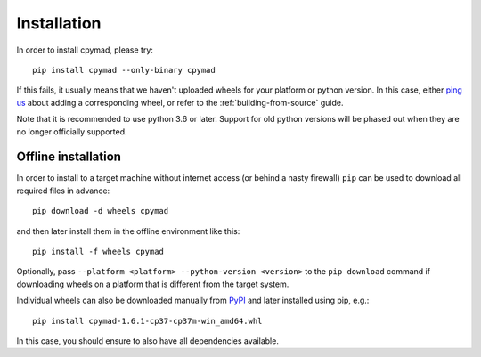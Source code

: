 .. highlight:: bash

.. _installation:

Installation
************

In order to install cpymad, please try::

    pip install cpymad --only-binary cpymad

If this fails, it usually means that we haven't uploaded wheels for your
platform or python version. In this case, either `ping us`_ about adding a
corresponding wheel, or refer to the :ref:`building-from-source` guide.

Note that it is recommended to use python 3.6 or later. Support for old python
versions will be phased out when they are no longer officially supported.

.. _ping us: https://github.com/hibtc/cpymad/issues


Offline installation
====================

In order to install to a target machine without internet access (or behind a
nasty firewall) ``pip`` can be used to download all required files in advance::

    pip download -d wheels cpymad

and then later install them in the offline environment like this::

    pip install -f wheels cpymad

Optionally, pass ``--platform <platform> --python-version <version>`` to the
``pip download`` command if downloading wheels on a platform that is different
from the target system.

Individual wheels can also be downloaded manually from PyPI_ and later
installed using pip, e.g.::

    pip install cpymad-1.6.1-cp37-cp37m-win_amd64.whl

In this case, you should ensure to also have all dependencies available.

.. _PyPI: https://pypi.python.org/pypi/cpymad/#downloads
